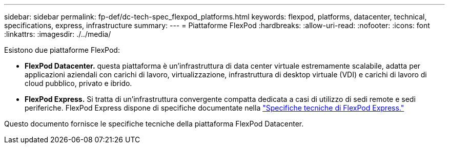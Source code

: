 ---
sidebar: sidebar 
permalink: fp-def/dc-tech-spec_flexpod_platforms.html 
keywords: flexpod, platforms, datacenter, technical, specifications, express, infrastructure 
summary:  
---
= Piattaforme FlexPod
:hardbreaks:
:allow-uri-read: 
:nofooter: 
:icons: font
:linkattrs: 
:imagesdir: ./../media/


[role="lead"]
Esistono due piattaforme FlexPod:

* *FlexPod Datacenter.* questa piattaforma è un'infrastruttura di data center virtuale estremamente scalabile, adatta per applicazioni aziendali con carichi di lavoro, virtualizzazione, infrastruttura di desktop virtuale (VDI) e carichi di lavoro di cloud pubblico, privato e ibrido.
* *FlexPod Express.* Si tratta di un'infrastruttura convergente compatta dedicata a casi di utilizzo di sedi remote e sedi periferiche. FlexPod Express dispone di specifiche documentate nella https://docs.netapp.com/us-en/flexpod/fp-def/fp-express-tech-spec_overview.html["Specifiche tecniche di FlexPod Express."^]


Questo documento fornisce le specifiche tecniche della piattaforma FlexPod Datacenter.

